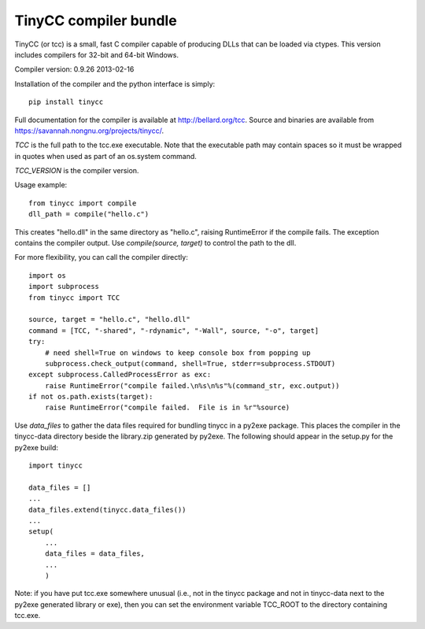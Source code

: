 TinyCC compiler bundle
======================

TinyCC (or tcc) is a small, fast C compiler capable of producing DLLs that can
be loaded via ctypes.  This version includes compilers for 32-bit and
64-bit Windows.

Compiler version: 0.9.26 2013-02-16

Installation of the compiler and the python interface is simply::

    pip install tinycc

Full documentation for the compiler is available at `<http://bellard.org/tcc>`_.
Source and binaries are available from `<https://savannah.nongnu.org/projects/tinycc/>`_.

*TCC* is the full path to the tcc.exe executable. Note that the executable
path may contain spaces so it must be wrapped in quotes when used as part
of an os.system command.

*TCC_VERSION* is the compiler version.

Usage example::

    from tinycc import compile
    dll_path = compile("hello.c")

This creates "hello.dll" in the same directory as "hello.c", raising
RuntimeError if the compile fails.  The exception contains the compiler
output.  Use *compile(source, target)* to control the path to the dll.

For more flexibility, you can call the compiler directly::

    import os
    import subprocess
    from tinycc import TCC

    source, target = "hello.c", "hello.dll"
    command = [TCC, "-shared", "-rdynamic", "-Wall", source, "-o", target]
    try:
        # need shell=True on windows to keep console box from popping up
        subprocess.check_output(command, shell=True, stderr=subprocess.STDOUT)
    except subprocess.CalledProcessError as exc:
        raise RuntimeError("compile failed.\n%s\n%s"%(command_str, exc.output))
    if not os.path.exists(target):
        raise RuntimeError("compile failed.  File is in %r"%source)

Use *data_files* to gather the data files required for bundling tinycc
in a py2exe package.  This places the compiler in the tinycc-data directory
beside the library.zip generated by py2exe.  The following should appear in
the setup.py for the py2exe build::

    import tinycc

    data_files = []
    ...
    data_files.extend(tinycc.data_files())
    ...
    setup(
        ...
        data_files = data_files,
        ...
        )

Note: if you have put tcc.exe somewhere unusual (i.e., not in the tinycc
package and not in tinycc-data next to the py2exe generated library or exe),
then you can set the environment variable TCC_ROOT to the directory
containing tcc.exe.
